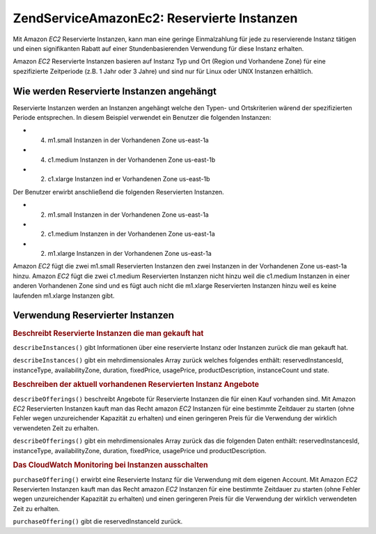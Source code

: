 .. EN-Revision: none
.. _zendservice.amazon.ec2.reserved.instance:

ZendService\Amazon\Ec2: Reservierte Instanzen
==============================================

Mit Amazon *EC2* Reservierte Instanzen, kann man eine geringe Einmalzahlung für jede zu reservierende Instanz
tätigen und einen signifikanten Rabatt auf einer Stundenbasierenden Verwendung für diese Instanz erhalten.

Amazon *EC2* Reservierte Instanzen basieren auf Instanz Typ und Ort (Region und Vorhandene Zone) für eine
spezifizierte Zeitperiode (z.B. 1 Jahr oder 3 Jahre) und sind nur für Linux oder UNIX Instanzen erhältlich.

.. _zendservice.amazon.ec2.reserved.instance.howitworks:

Wie werden Reservierte Instanzen angehängt
------------------------------------------

Reservierte Instanzen werden an Instanzen angehängt welche den Typen- und Ortskriterien wärend der spezifizierten
Periode entsprechen. In diesem Beispiel verwendet ein Benutzer die folgenden Instanzen:

- (4) m1.small Instanzen in der Vorhandenen Zone us-east-1a

- (4) c1.medium Instanzen in der Vorhandenen Zone us-east-1b

- (2) c1.xlarge Instanzen ind er Vorhandenen Zone us-east-1b

Der Benutzer erwirbt anschließend die folgenden Reservierten Instanzen.

- (2) m1.small Instanzen in der Vorhandenen Zone us-east-1a

- (2) c1.medium Instanzen in der Vorhandenen Zone us-east-1a

- (2) m1.xlarge Instanzen in der Vorhandenen Zone us-east-1a

Amazon *EC2* fügt die zwei m1.small Reservierten Instanzen den zwei Instanzen in der Vorhandenen Zone us-east-1a
hinzu. Amazon *EC2* fügt die zwei c1.medium Reservierten Instanzen nicht hinzu weil die c1.medium Instanzen in
einer anderen Vorhandenen Zone sind und es fügt auch nicht die m1.xlarge Reservierten Instanzen hinzu weil es
keine laufenden m1.xlarge Instanzen gibt.

.. _zendservice.amazon.ec2.reserved.instance.operations:

Verwendung Reservierter Instanzen
---------------------------------

.. _zendservice.amazon.ec2.reserved.instance.operations.describe:

.. rubric:: Beschreibt Reservierte Instanzen die man gekauft hat

``describeInstances()`` gibt Informationen über eine reservierte Instanz oder Instanzen zurück die man gekauft
hat.

``describeInstances()`` gibt ein mehrdimensionales Array zurück welches folgendes enthält: reservedInstancesId,
instanceType, availabilityZone, duration, fixedPrice, usagePrice, productDescription, instanceCount und state.

.. code-block:: php
   :linenos:

   $ec2_instance = new ZendService\Amazon\Ec2\Instance\Reserved('aws_key',
                                                        'aws_secret_key');
   $return = $ec2_instance->describeInstances('instanceId');

.. _zendservice.amazon.ec2.reserved.instance.offerings.describe:

.. rubric:: Beschreiben der aktuell vorhandenen Reservierten Instanz Angebote

``describeOfferings()`` beschreibt Angebote für Reservierte Instanzen die für einen Kauf vorhanden sind. Mit
Amazon *EC2* Reservierten Instanzen kauft man das Recht amazon *EC2* Instanzen für eine bestimmte Zeitdauer zu
starten (ohne Fehler wegen unzureichender Kapazität zu erhalten) und einen geringeren Preis für die Verwendung
der wirklich verwendeten Zeit zu erhalten.

``describeOfferings()`` gibt ein mehrdimensionales Array zurück das die folgenden Daten enthält:
reservedInstancesId, instanceType, availabilityZone, duration, fixedPrice, usagePrice und productDescription.

.. code-block:: php
   :linenos:

   $ec2_instance = new ZendService\Amazon\Ec2\Instance\Reserved('aws_key',
                                                        'aws_secret_key');
   $return = $ec2_instance->describeOfferings();

.. _zendservice.amazon.ec2.reserved.instance.offerings.purchase:

.. rubric:: Das CloudWatch Monitoring bei Instanzen ausschalten

``purchaseOffering()`` erwirbt eine Reservierte Instanz für die Verwendung mit dem eigenen Account. Mit Amazon
*EC2* Reservierten Instanzen kauft man das Recht amazon *EC2* Instanzen für eine bestimmte Zeitdauer zu starten
(ohne Fehler wegen unzureichender Kapazität zu erhalten) und einen geringeren Preis für die Verwendung der
wirklich verwendeten Zeit zu erhalten.

``purchaseOffering()`` gibt die reservedInstanceId zurück.

.. code-block:: php
   :linenos:

   $ec2_instance = new ZendService\Amazon\Ec2\Instance\Reserved('aws_key',
                                                        'aws_secret_key');
   $return = $ec2_instance->purchaseOffering('offeringId', 'instanceCount');


